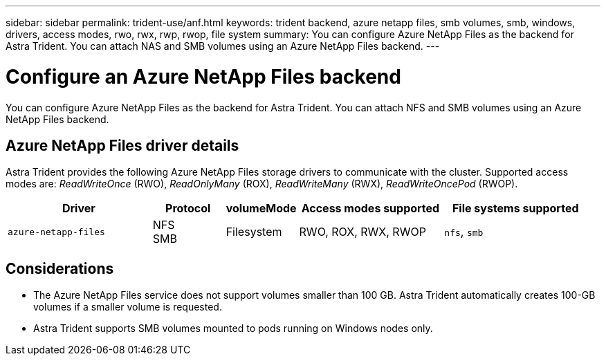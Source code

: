 ---
sidebar: sidebar
permalink: trident-use/anf.html
keywords: trident backend, azure netapp files, smb volumes, smb, windows, drivers, access modes, rwo, rwx, rwp, rwop, file system
summary: You can configure Azure NetApp Files as the backend for Astra Trident. You can attach NAS and SMB volumes using an Azure NetApp Files backend.
---

= Configure an Azure NetApp Files backend
:hardbreaks:
:icons: font
:imagesdir: ../media/

[.lead]
You can configure Azure NetApp Files as the backend for Astra Trident. You can attach NFS and SMB volumes using an Azure NetApp Files backend.

== Azure NetApp Files driver details
Astra Trident provides the following Azure NetApp Files storage drivers to communicate with the cluster. Supported access modes are: _ReadWriteOnce_ (RWO), _ReadOnlyMany_ (ROX), _ReadWriteMany_ (RWX), _ReadWriteOncePod_ (RWOP).

[cols="2, 1, 1, 2, 2", options="header"]
|===
|Driver
|Protocol
|volumeMode
|Access modes supported
|File systems supported

|`azure-netapp-files`
a|NFS
SMB
a|Filesystem
a|RWO, ROX, RWX, RWOP
a|`nfs`, `smb`

|===

== Considerations

* The Azure NetApp Files service does not support volumes smaller than 100 GB. Astra Trident automatically creates 100-GB volumes if a smaller volume is requested.

* Astra Trident supports SMB volumes mounted to pods running on Windows nodes only.
